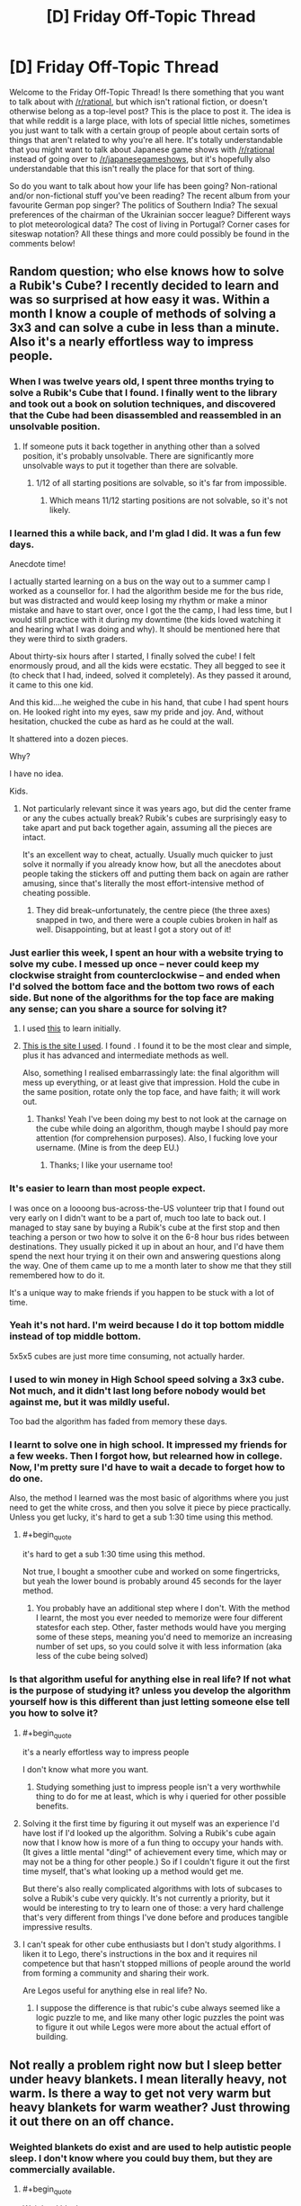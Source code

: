 #+TITLE: [D] Friday Off-Topic Thread

* [D] Friday Off-Topic Thread
:PROPERTIES:
:Author: AutoModerator
:Score: 17
:DateUnix: 1449241570.0
:END:
Welcome to the Friday Off-Topic Thread! Is there something that you want to talk about with [[/r/rational]], but which isn't rational fiction, or doesn't otherwise belong as a top-level post? This is the place to post it. The idea is that while reddit is a large place, with lots of special little niches, sometimes you just want to talk with a certain group of people about certain sorts of things that aren't related to why you're all here. It's totally understandable that you might want to talk about Japanese game shows with [[/r/rational]] instead of going over to [[/r/japanesegameshows]], but it's hopefully also understandable that this isn't really the place for that sort of thing.

So do you want to talk about how your life has been going? Non-rational and/or non-fictional stuff you've been reading? The recent album from your favourite German pop singer? The politics of Southern India? The sexual preferences of the chairman of the Ukrainian soccer league? Different ways to plot meteorological data? The cost of living in Portugal? Corner cases for siteswap notation? All these things and more could possibly be found in the comments below!


** Random question; who else knows how to solve a Rubik's Cube? I recently decided to learn and was so surprised at how easy it was. Within a month I know a couple of methods of solving a 3x3 and can solve a cube in less than a minute. Also it's a nearly effortless way to impress people.
:PROPERTIES:
:Author: Magodo
:Score: 12
:DateUnix: 1449243129.0
:END:

*** When I was twelve years old, I spent three months trying to solve a Rubik's Cube that I found. I finally went to the library and took out a book on solution techniques, and discovered that the Cube had been disassembled and reassembled in an unsolvable position.
:PROPERTIES:
:Author: EliezerYudkowsky
:Score: 25
:DateUnix: 1449256029.0
:END:

**** If someone puts it back together in anything other than a solved position, it's probably unsolvable. There are significantly more unsolvable ways to put it together than there are solvable.
:PROPERTIES:
:Author: trifith
:Score: 6
:DateUnix: 1449261127.0
:END:

***** 1/12 of all starting positions are solvable, so it's far from impossible.
:PROPERTIES:
:Author: Chronophilia
:Score: 2
:DateUnix: 1449265014.0
:END:

****** Which means 11/12 starting positions are not solvable, so it's not likely.
:PROPERTIES:
:Author: trifith
:Score: 14
:DateUnix: 1449265179.0
:END:


*** I learned this a while back, and I'm glad I did. It was a fun few days.

Anecdote time!

I actually started learning on a bus on the way out to a summer camp I worked as a counsellor for. I had the algorithm beside me for the bus ride, but was distracted and would keep losing my rhythm or make a minor mistake and have to start over, once I got the the camp, I had less time, but I would still practice with it during my downtime (the kids loved watching it and hearing what I was doing and why). It should be mentioned here that they were third to sixth graders.

About thirty-six hours after I started, I finally solved the cube! I felt enormously proud, and all the kids were ecstatic. They all begged to see it (to check that I had, indeed, solved it completely). As they passed it around, it came to this one kid.

And this kid....he weighed the cube in his hand, that cube I had spent hours on. He looked right into my eyes, saw my pride and joy. And, without hesitation, chucked the cube as hard as he could at the wall.

It shattered into a dozen pieces.

Why?

I have no idea.

Kids.
:PROPERTIES:
:Author: HeirToGallifrey
:Score: 11
:DateUnix: 1449245459.0
:END:

**** Not particularly relevant since it was years ago, but did the center frame or any the cubes actually break? Rubik's cubes are surprisingly easy to take apart and put back together again, assuming all the pieces are intact.

It's an excellent way to cheat, actually. Usually much quicker to just solve it normally if you already know how, but all the anecdotes about people taking the stickers off and putting them back on again are rather amusing, since that's literally the most effort-intensive method of cheating possible.
:PROPERTIES:
:Author: Jace_MacLeod
:Score: 4
:DateUnix: 1449250450.0
:END:

***** They did break--unfortunately, the centre piece (the three axes) snapped in two, and there were a couple cubies broken in half as well. Disappointing, but at least I got a story out of it!
:PROPERTIES:
:Author: HeirToGallifrey
:Score: 3
:DateUnix: 1449250895.0
:END:


*** Just earlier this week, I spent an hour with a website trying to solve my cube. I messed up once -- never could keep my clockwise straight from counterclockwise -- and ended when I'd solved the bottom face and the bottom two rows of each side. But none of the algorithms for the top face are making any sense; can you share a source for solving it?
:PROPERTIES:
:Score: 3
:DateUnix: 1449252193.0
:END:

**** I used [[http://rubiks.com/blog/how-to-solve-the-rubiks-cube][this]] to learn initially.
:PROPERTIES:
:Author: Magodo
:Score: 2
:DateUnix: 1449252704.0
:END:


**** [[http://solvethecube.com][This is the site I used]]. I found . I found it to be the most clear and simple, plus it has advanced and intermediate methods as well.

Also, something I realised embarrassingly late: the final algorithm will mess up everything, or at least give that impression. Hold the cube in the same position, rotate only the top face, and have faith; it will work out.
:PROPERTIES:
:Author: HeirToGallifrey
:Score: 2
:DateUnix: 1449272886.0
:END:

***** Thanks! Yeah I've been doing my best to not look at the carnage on the cube while doing an algorithm, though maybe I should pay more attention (for comprehension purposes). Also, I fucking love your username. (Mine is from the deep EU.)
:PROPERTIES:
:Score: 1
:DateUnix: 1449282892.0
:END:

****** Thanks; I like your username too!
:PROPERTIES:
:Author: HeirToGallifrey
:Score: 1
:DateUnix: 1449286232.0
:END:


*** It's easier to learn than most people expect.

I was once on a loooong bus-across-the-US volunteer trip that I found out very early on I didn't want to be a part of, much too late to back out. I managed to stay sane by buying a Rubik's cube at the first stop and then teaching a person or two how to solve it on the 6-8 hour bus rides between destinations. They usually picked it up in about an hour, and I'd have them spend the next hour trying it on their own and answering questions along the way. One of them came up to me a month later to show me that they still remembered how to do it.

It's a unique way to make friends if you happen to be stuck with a lot of time.
:PROPERTIES:
:Author: cellsminions
:Score: 3
:DateUnix: 1449267309.0
:END:


*** Yeah it's not hard. I'm weird because I do it top bottom middle instead of top middle bottom.

5x5x5 cubes are just more time consuming, not actually harder.
:PROPERTIES:
:Author: TimTravel
:Score: 2
:DateUnix: 1449244080.0
:END:


*** I used to win money in High School speed solving a 3x3 cube. Not much, and it didn't last long before nobody would bet against me, but it was mildly useful.

Too bad the algorithm has faded from memory these days.
:PROPERTIES:
:Author: trifith
:Score: 2
:DateUnix: 1449260083.0
:END:


*** I learnt to solve one in high school. It impressed my friends for a few weeks. Then I forgot how, but relearned how in college. Now, I'm pretty sure I'd have to wait a decade to forget how to do one.

Also, the method I learned was the most basic of algorithms where you just need to get the white cross, and then you solve it piece by piece practically. Unless you get lucky, it's hard to get a sub 1:30 time using this method.
:PROPERTIES:
:Author: Kishoto
:Score: 2
:DateUnix: 1449274087.0
:END:

**** #+begin_quote
  it's hard to get a sub 1:30 time using this method.
#+end_quote

Not true, I bought a smoother cube and worked on some fingertricks, but yeah the lower bound is probably around 45 seconds for the layer method.
:PROPERTIES:
:Author: Magodo
:Score: 2
:DateUnix: 1449293932.0
:END:

***** You probably have an additional step where I don't. With the method I learnt, the most you ever needed to memorize were four different statesfor each step. Other, faster methods would have you merging some of these steps, meaning you'd need to memorize an increasing number of set ups, so you could solve it with less information (aka less of the cube being solved)
:PROPERTIES:
:Author: Kishoto
:Score: 2
:DateUnix: 1449302159.0
:END:


*** Is that algorithm useful for anything else in real life? If not what is the purpose of studying it? unless you develop the algorithm yourself how is this different than just letting someone else tell you how to solve it?
:PROPERTIES:
:Author: IomKg
:Score: 3
:DateUnix: 1449244106.0
:END:

**** #+begin_quote
  it's a nearly effortless way to impress people
#+end_quote

I don't know what more you want.
:PROPERTIES:
:Author: Chronophilia
:Score: 10
:DateUnix: 1449245772.0
:END:

***** Studying something just to impress people isn't a very worthwhile thing to do for me at least, which is why i queried for other possible benefits.
:PROPERTIES:
:Author: IomKg
:Score: 3
:DateUnix: 1449251658.0
:END:


**** Solving it the first time by figuring it out myself was an experience I'd have lost if I'd looked up the algorithm. Solving a Rubik's cube again now that I know how is more of a fun thing to occupy your hands with. (It gives a little mental "ding!" of achievement every time, which may or may not be a thing for other people.) So if I couldn't figure it out the first time myself, that's what looking up a method would get me.

But there's also really complicated algorithms with lots of subcases to solve a Rubik's cube very quickly. It's not currently a priority, but it would be interesting to try to learn one of those: a very hard challenge that's very different from things I've done before and produces tangible impressive results.
:PROPERTIES:
:Author: SpeakKindly
:Score: 3
:DateUnix: 1449292884.0
:END:


**** I can't speak for other cube enthusiasts but I don't study algorithms. I liken it to Lego, there's instructions in the box and it requires nil competence but that hasn't stopped millions of people around the world from forming a community and sharing their work.

Are Legos useful for anything else in real life? No.
:PROPERTIES:
:Author: Magodo
:Score: 1
:DateUnix: 1449245950.0
:END:

***** I suppose the difference is that rubic's cube always seemed like a logic puzzle to me, and like many other logic puzzles the point was to figure it out while Legos were more about the actual effort of building.
:PROPERTIES:
:Author: IomKg
:Score: 1
:DateUnix: 1449260939.0
:END:


** Not really a problem right now but I sleep better under heavy blankets. I mean literally heavy, not warm. Is there a way to get not very warm but heavy blankets for warm weather? Just throwing it out there on an off chance.
:PROPERTIES:
:Author: TimTravel
:Score: 8
:DateUnix: 1449244162.0
:END:

*** Weighted blankets do exist and are used to help autistic people sleep. I don't know where you could buy them, but they are commercially available.
:PROPERTIES:
:Author: -main
:Score: 8
:DateUnix: 1449268963.0
:END:

**** #+begin_quote
  Weighted blankets
#+end_quote

Found some [[http://www.sensacalm.com/weighted-blankets/][here]] by searching the above term.

All hail Lord Google
:PROPERTIES:
:Author: trifith
:Score: 2
:DateUnix: 1449361281.0
:END:


**** Does anyone know why does that helps autistic people in particular sleep?
:PROPERTIES:
:Author: FuguofAnotherWorld
:Score: 1
:DateUnix: 1449370879.0
:END:

***** The pressure is perceived as calming and a way to relieve tension. Same reason that Temple Grandin built herself a hug machine.
:PROPERTIES:
:Author: -main
:Score: 2
:DateUnix: 1449371557.0
:END:

****** Autism: Needs hugs to live, hates being touched by people.
:PROPERTIES:
:Author: Frommerman
:Score: 3
:DateUnix: 1449382017.0
:END:


*** Get an oversized sheet and attach some weights at the edges, so when it's hanging over the side of the bed it pulls the sheet down with more force on your body.
:PROPERTIES:
:Author: trifith
:Score: 3
:DateUnix: 1449256846.0
:END:


*** Warm blankets are good insulators, because they reflect your body heat back at you. Cool blankets would be good conductors, but layering isn't a good strategy, because the trapped air itself acts a good insulator. Combine that with the density necessary for your heavy blankets, and...

Have you tried sleeping in a lead apron?
:PROPERTIES:
:Author: Transfuturist
:Score: 2
:DateUnix: 1449256171.0
:END:


*** I dont know if anything is commercially available. My first thought would be to buy/make something out of heavy cotton canvas, but I don't actually have experience with this.

EDIT: Googling for "weighted blanket" brings up a few results, mostly around the $90 range.
:PROPERTIES:
:Author: ulyssessword
:Score: 1
:DateUnix: 1449252149.0
:END:


*** Knit cotton blankets are often good for this.
:PROPERTIES:
:Author: Charlie___
:Score: 1
:DateUnix: 1449298052.0
:END:


*** I wouldn't want to go around accusing you of not knowing whether it was heavy blankets or the ambient temperature helping you sleep better - have you considered that the ambient temperature affects your ability to sleep as well? (i.e. cool temperature is supposed to be a big factor)

this might help - [[http://www.lesswrong.com/lw/mvf/a_very_long_list_of_sleep_maintenance_suggestions/][www.lesswrong.com/lw/mvf/a_very_long_list_of_sleep_maintenance_suggestions/]]
:PROPERTIES:
:Author: 78pi
:Score: 1
:DateUnix: 1449327870.0
:END:


** I wrote a novella, [[http://www.amazon.com/dp/B018WXZ1T6]["The Case of the Sleeping Beauties"]] which is available on Amazon as of yesterday for $0.99, or through Patreon if you're one of my backers (and it will eventually be available as pay-what-you-want through my website, once I get that working). It's a murder mystery with necromancers and prostitutes, but not particularly rational.
:PROPERTIES:
:Author: alexanderwales
:Score: 8
:DateUnix: 1449244722.0
:END:

*** #+begin_quote
  the arms and legs came nearly free, but the maintenance was where they sank their fangs in.
#+end_quote

What a missed opportunity for an “arm and a leg” pun.
:PROPERTIES:
:Author: thecommexokid
:Score: 3
:DateUnix: 1449284013.0
:END:


*** #+begin_quote
  It's a murder mystery with necromancers and prostitutes, but not particularly rational.
#+end_quote

Aw. I was hoping for anthropics, from the title.
:PROPERTIES:
:Author: Transfuturist
:Score: 2
:DateUnix: 1449256031.0
:END:


*** Pretty good read, though amazon quotes 0.99 GBP or $1.49 for me. Can recommend.
:PROPERTIES:
:Author: Anderkent
:Score: 2
:DateUnix: 1449328951.0
:END:

**** Amazon unfortunately sets their own minimum pricing differently through each of their dozen some locations. I'm sure they have some guiding logic behind this, but it's mostly just annoying.

Thanks for reading!
:PROPERTIES:
:Author: alexanderwales
:Score: 1
:DateUnix: 1449333577.0
:END:


*** How close am I to the truth in assuming that 51 pages × 500 words/page = 25,500 words?
:PROPERTIES:
:Author: ToaKraka
:Score: 1
:DateUnix: 1449250013.0
:END:

**** It's 20,000 words, so Amazon's algorithm must assume 400 words/page.
:PROPERTIES:
:Author: alexanderwales
:Score: 4
:DateUnix: 1449250073.0
:END:

***** Amazon's algorithm is totally unpredictable. I have 34 items with them, and they give numbers that vary wildly for things of similar length.
:PROPERTIES:
:Author: eaglejarl
:Score: 1
:DateUnix: 1449286642.0
:END:

****** Maybe putting the word count in the description should be an encouraged practice? Certainly, I spend so much more time on electronic rather than on printed literature that I prefer to see story lengths in words rather than in pages.
:PROPERTIES:
:Author: ToaKraka
:Score: 1
:DateUnix: 1449287969.0
:END:


****** I think Amazon must just stick the actual data into a sample format and calculate the pages from there, since they don't do it by total "locations" (equivalent to 128 bytes of data). So if you have two pieces of text with the same number of words, or the same amount of data, the number of pages just reflects how it actually exists on the screen.
:PROPERTIES:
:Author: alexanderwales
:Score: 1
:DateUnix: 1449289367.0
:END:

******* I would assume so, yes.
:PROPERTIES:
:Author: eaglejarl
:Score: 1
:DateUnix: 1449292839.0
:END:


** Rereading The Metropolitan Man, and came to an interesting hypothesis: Superman is a social terraforming device, combining vast power with a mindset partway between Krypton and ours to push humanity in a Kryptonian direction.
:PROPERTIES:
:Author: LiteralHeadCannon
:Score: 7
:DateUnix: 1449250587.0
:END:

*** Also: "Had Superman just said that he was handing Metropolis over to the bomber?". Hahaha, this is classic Superdickery. I can picture it as a byline on a comic book cover depicting Superman literally shaking hands with a grinning Clockwork Bomber and saying "Sorry, Lois - my life is just more important than this city's continued existence!"
:PROPERTIES:
:Author: LiteralHeadCannon
:Score: 5
:DateUnix: 1449251239.0
:END:

**** You know they would make that cover, no matter how sensible the decision was. xD
:PROPERTIES:
:Author: Transfuturist
:Score: 2
:DateUnix: 1449256225.0
:END:


*** "He made a quick tourniquet and a splint, and hoped that Superman would come back." is one of the most chilling final sentences I've read.
:PROPERTIES:
:Author: LiteralHeadCannon
:Score: 2
:DateUnix: 1449268113.0
:END:


*** "And what would happen when Superman had a day so bad that he decided that his ideals weren't worth keeping?"

I wonder if this is a deliberate Batman reference.
:PROPERTIES:
:Author: LiteralHeadCannon
:Score: 1
:DateUnix: 1449256813.0
:END:


*** That's what I was hoping for in Supergirl, as she spent a significant portion of her childhood on Krypton, but I don't think this is the case with Clark.
:PROPERTIES:
:Author: PL_TOC
:Score: 1
:DateUnix: 1449260709.0
:END:

**** TMM confirms that Superman isn't a true Kryptonian, but an artificial human constructed by Kryptonian technology en route to Earth.
:PROPERTIES:
:Author: LiteralHeadCannon
:Score: 1
:DateUnix: 1449268059.0
:END:


** I'm working on a CCG (like Magic and Pokemon), just for fun (not planning on selling it).

Looking for theme ideas that'll fit the mechanic I'm planning on using. Both players will build their decks beforehand, trying to do something clever but not obvious. You hand your deck to the other player and they hand you theirs, you look through it for a minute or two (timed), then you start playing. You play through, then you switch decks and play with the one you built in the first place, and whichever deck won the first time, has to win better when it's creator is playing with it.

So, what theme makes sense to have you play twice, the first time with your opponents deck. I've got some ideas which I'll hold off on posting them for a while, so as to keep the idea space open.
:PROPERTIES:
:Author: Adjal
:Score: 5
:DateUnix: 1449292895.0
:END:

*** The first concept that springs to mind is double agents. One player is a Soviet agent pretending to be an American agent, while the other is an American agent pretending to be a Soviet agent. Once their covers are blown, they go back to their original sides.
:PROPERTIES:
:Author: alexanderwales
:Score: 7
:DateUnix: 1449333788.0
:END:


*** The idea of figuring out how a deck works as you play reminds me of Sentinels of the Multiverse, which does that in a cooperative setting. I think part of the key is the many moving parts with which to interact with and thus be useful to the team (deck, discard, allies, enemy boss, enemy minions, environment).

As for a theme, I'm imagining a competitive game with multiple win conditions, scorekeeping that allows for the comparison, and cards which can pursue multiple different conditions either simultaneously or exclusively to obfuscate which your deck is built towards achieving.

To that end, perhaps a theme of Civilization, with cultural, military, economic, political, and scientific victories to pursue. Perhaps every Civ has the cards to build towards 3 of the 5, and you and your opponent have to figure out which of those 3 this deck is best for.

Another idea that just came into my head was mad scientists. You and another classic mad scientist have broken enough each other's respective lairs simultaneously and are both seeking to take over the world. Similar to the above idea, you could win the world by controlling the political system, extorting the world's economy, military subjugation, cultural control, or sabotaging your opponent. That has the right feel of you trying to figure out how your opponent's mad science and gadgets work while he does the same with yours.
:PROPERTIES:
:Author: CaptainLoggers
:Score: 2
:DateUnix: 1449378430.0
:END:

**** Ooh! The mad scientists' labs theme could allow for a cheesy "time machine" reset (playing from your own lab after the time machine reset).
:PROPERTIES:
:Author: Adjal
:Score: 1
:DateUnix: 1449394379.0
:END:


** I've been thinking about what I want to write next, once I've finished all my deliverables for current projects, which has led me down the rabbit hole of looking into [[https://en.wikipedia.org/wiki/Category:Personality_typologies][personality typologies]]. There are a ton of these out there and lots of them just read like straight-up character personality descriptions, so I think it would be pretty neat to use one of them as a template for a group of characters. I could just pick a random typology like [[https://en.wikipedia.org/wiki/Enneagram_of_Personality][Enneagrams]] and say, "Alright, there are going to be nine principle characters that more or less hew to these types, which is going to define their conflicts and friendships.

There are just /so many ways/ to type people, which I think plays to my natural love of ordered systems. I have a lot of questions about how accurate any of them are (whether these typologies have undergone any sort of blind testing and whether they can make accurate predictions) but there's something comforting about the idea of saying "there are nine sorts of people" or "there are four sorts of people", which feels better than saying "there are between three and sixteen types of people" or just "there are people and we're really crap at figuring them out in any ordered way".

There was a post on the frontpage of TIL today about Japanese blood type personality theory, which would be really interesting if true, which is why people treat it as though it were true; if you could know someone's personality from a simple blood test, it would simplify your interpersonal dealings enormously. The same goes for Western Zodiac signs.

Any personality type systems that you particularly like? Any you think would adapt well to fiction?
:PROPERTIES:
:Author: alexanderwales
:Score: 3
:DateUnix: 1449260043.0
:END:

*** For ensemble casts I like to do a spin around the [[https://en.wikipedia.org/wiki/Holland_Codes][Holland Codes]]. Setting up a variety of problem-solving strengths (and weaknesses) forces cooperation, inspires arguments, and helps establish conflicting goals and passions.

All sorts of excellent fodder to inspire productive dialogue with multiple believable answers, and generally keep the story moving.
:PROPERTIES:
:Author: Sparkwitch
:Score: 4
:DateUnix: 1449289371.0
:END:

**** That's a very interesting set of character types. I think writers may adopt that typology without even knowing its existence.
:PROPERTIES:
:Author: Transfuturist
:Score: 1
:DateUnix: 1449436349.0
:END:


*** I'm reading The Games We Play by Ryuugi, a fanfiction which crosses RWBY/The Gamer but has its own extremely in-depth world-building, and a lot of the mythos draws from Jewish mysticism. So a lot of the story draws from the metaphysical ideas in Kabbalah, whch focus heavily on the 10 'emanations' of God, the Sephirot.

Looking into the Sephirot has yielded some interesting creative ideas for me regarding what kind of ideas characters can typify. So a character could typify Gevurah, divine judgement without mercy. Or Chesed, which is divine compassion and mercy.

Or a character could typify Keter, which is "Being desire to bring the world into being" and " although it contains all the potential for content, it contains no content itself". So this character could b someone who has no intrinsic direction to his/her life but rather has a lot of potential-- their very identity is based around being potential itself.

This is all getting rather abstract and unintelligible, but basically, I think mystical mythos/tradition have a lot of archetypes that are useful for creative work.
:PROPERTIES:
:Author: gardenofjew
:Score: 3
:DateUnix: 1449356307.0
:END:

**** I'm reading that as well and /just/ got to the section where the Sepheriot is laid out. The name "Keter" prompted me to go look up the reference, because I'd seen that before (as an SPC classification).

Interestingly, RWBY itself uses a very classical four humors ensemble, down to the color coding (red humor = sanguine, yellow humor = choleric, etc.). And though I haven't gotten to the reveal of the Riders, if there is one at this point, I thought that was drawing on some kind of Four Horsemen thing.
:PROPERTIES:
:Author: alexanderwales
:Score: 2
:DateUnix: 1449357227.0
:END:

***** What part of TGWP are you up to?
:PROPERTIES:
:Author: gardenofjew
:Score: 1
:DateUnix: 1449357480.0
:END:

****** I'm in the middle of Chapter 159, Selfhood (which is the part where he's talking to his Light Elemental for the first time). So I /just/ got to the part where the Sephirot stuff is revealed. I should reach the in-progress mark this weekend.
:PROPERTIES:
:Author: alexanderwales
:Score: 2
:DateUnix: 1449357607.0
:END:

******* That's definitely one of the more infodump parts of the story. You'll enjoy the rest of the story-- its only gotten more intense and intricate and increasingly filled with mythological callbacks.
:PROPERTIES:
:Author: gardenofjew
:Score: 2
:DateUnix: 1449358076.0
:END:


*** I quite enjoy the use of the tarot in a Persona-esque fashion to typify personalities.
:PROPERTIES:
:Author: Cariyaga
:Score: 1
:DateUnix: 1449413648.0
:END:


** [deleted]
:PROPERTIES:
:Score: 5
:DateUnix: 1449249341.0
:END:

*** I am in the beginning of the first chapter, and very busy with other things, so get back to me in about 2 years and we can talk. ;'(
:PROPERTIES:
:Author: Transfuturist
:Score: 1
:DateUnix: 1449256468.0
:END:


** [[http://adventofcode.com/][Advent of Code]] is a little coding challenge / activity thing going on this month. If you have some small background in coding it's a good way to practice and learn. There's a subreddit as well: [[https://www.reddit.com/r/adventofcode/]]
:PROPERTIES:
:Author: blazinghand
:Score: 4
:DateUnix: 1449269194.0
:END:


** Christmas shopping time! What gifts are giving, or looking to receive? I have to shop for ten people this year, which is creating some interesting budget problems because of travel plans next year.

I have to pick between [[https://en.wikipedia.org/wiki/Emma_(manga][/Emma/]] (no, not [[http://www.gutenberg.org/files/158/158-h/158-h.htm][that /Emma/]]) and [[https://en.wikipedia.org/wiki/A_Bride%27s_Story][/A Bride's Story/]], both by Kaoru Mori. My SO would love either, but I only have the space for one. /Emma/ also has an anime adaption, but the buying the discs for that incurs other logistical problems since I'd have to include a portable DVD drive.

[[http://slatestarcodex.com/2015/12/03/product-recommendations-2015/][Scott Alexander put up some ideas too]].
:PROPERTIES:
:Author: AmeteurOpinions
:Score: 3
:DateUnix: 1449244407.0
:END:

*** ...

Shit. What am I getting the girlfriend for Christmas? Christmas is a thing, shit, shit.

Also, what's a good gift for the guy hosting the Secular Solstice I'm attending? Apparently everyone else attending doesn't drink alcohol, so my normal resort to a bottle of wine won't work.
:PROPERTIES:
:Score: 5
:DateUnix: 1449248163.0
:END:

**** Do you know him? If not, maybe bring a small box of higher-end chocolates or something like that?

Generally for that kind of stuff I'd bring something that can be immediately shared with other guests.
:PROPERTIES:
:Author: Anderkent
:Score: 2
:DateUnix: 1449252334.0
:END:

***** #+begin_quote
  Do you know him?
#+end_quote

Kinda, yes.

#+begin_quote
  Generally for that kind of stuff I'd bring something that can be immediately shared with other guests.
#+end_quote

Indeed, so maybe the high-end chocolates are a good idea. But then it turns out that sugar is a vice, too.
:PROPERTIES:
:Score: 1
:DateUnix: 1449253119.0
:END:

****** Maybe a book? Something by Kim Stanley Robinson, or one of the /Culture/ novels.
:PROPERTIES:
:Author: PeridexisErrant
:Score: 1
:DateUnix: 1449273344.0
:END:

******* Bam, getting him a copy of /Green Earth/ by KSR. And possibly also one of /Good and Real/, which has been a longstanding LW recommendation.
:PROPERTIES:
:Score: 1
:DateUnix: 1449277716.0
:END:


****** You could bring some sort of healthy snack for everyone to share. If it has to be fancy, maybe some sort of fruit basket, or something?

I'd love it if giving healthy food was more of a social norm, since eating healthy does extend your lifespan relative to not doing so.
:PROPERTIES:
:Score: 1
:DateUnix: 1449292714.0
:END:

******* Might pick something up on the way from the airport, though making it healthy is definitely harder when you can't just chop up a salad.

Ended up getting him a copy of /Green Earth/ by Kim Stanley Robinson.
:PROPERTIES:
:Score: 1
:DateUnix: 1449335846.0
:END:


**** Personally I used to like to take the girlfriend in arm and look through pages of etsy jewelery as a couple until we found something amazing.
:PROPERTIES:
:Author: FuguofAnotherWorld
:Score: 1
:DateUnix: 1449371128.0
:END:

***** Mine tends to like sorta random items as jewellery rather than designed-as-jewelry jewellery, but that could work. I dunno. She doesn't always like activities which impose female gendering on her.

She's also one of the girliest people I know, but she's a definite Hermione Granger who doesn't like feeling gendered-in with the likes of Barbie dolls or Rarity.
:PROPERTIES:
:Score: 1
:DateUnix: 1449443074.0
:END:

****** Well I ended up with a rough hewn red jade arrowhead with gold melted onto the edges (as a necklace) as a gift for mine, so random can be done for sure.
:PROPERTIES:
:Author: FuguofAnotherWorld
:Score: 1
:DateUnix: 1449444063.0
:END:


*** I'm asking for both books by Randall Monroe (/What If/ and /Thing Explainer/). Both seem witty and interesting, and I imagine most people around here have either heard of them or have read them.
:PROPERTIES:
:Author: HeirToGallifrey
:Score: 3
:DateUnix: 1449245683.0
:END:

**** I've read /What If/. It's very good, but shorter than I would have liked.
:PROPERTIES:
:Author: AmeteurOpinions
:Score: 1
:DateUnix: 1449245974.0
:END:

***** That's most xkcd books, I find.
:PROPERTIES:
:Author: Transfuturist
:Score: 1
:DateUnix: 1449256519.0
:END:


**** I really enjoyed /What If/, though I'd already read a lot of it [[https://what-if.xkcd.com/][on the website]]. It's got a high density of science per page, all done in a really entertaining way.
:PROPERTIES:
:Author: alexanderwales
:Score: 1
:DateUnix: 1449248679.0
:END:


*** My side of the family has done a pretty good job of reducing Christmas down to being very low budget and with little fanfare, for which I am grateful. My wife also handles much of our joint gift-giving duties, for which I am also grateful.

My only real obligation for Christmas is figuring out something to get for my wife, which is difficult because we already have all the things that we want (we're having a baby in February, so we need baby stuff, but I don't think that's appropriate for our mutual gift-giving). I'll probably just end up getting her something off her Amazon wishlist, which takes some of the guesswork out of gift-giving.
:PROPERTIES:
:Author: alexanderwales
:Score: 3
:DateUnix: 1449245663.0
:END:

**** Congratulations! Don't disappear from the internet, please.
:PROPERTIES:
:Author: Transfuturist
:Score: 2
:DateUnix: 1449270470.0
:END:

***** The plan is for me to be a stay-at-home dad, partly because I can spend downtime on writing. So I don't think me disappearing from the internet is going to happen (at least, not for more than a few days).
:PROPERTIES:
:Author: alexanderwales
:Score: 1
:DateUnix: 1449273455.0
:END:


** Since I /have/ been stumbling upon several good story recommendations that're hosted on spacebattles.com, I've been thinking that it should be like darklordpotter.net, more or less. Turns out they have overly sensitive moderators, and stories hosted there can actually suffer from it. Not happy with this, but whatever.
:PROPERTIES:
:Author: OutOfNiceUsernames
:Score: 3
:DateUnix: 1449254661.0
:END:

*** Overly sensitive moderators seem to be abundant in sustainable, big online communities (Teamliquid is an example of a webforum with very aggressive moderation but a very loyal and active community). This is not a coincidence.

Small communities don't need serious moderation since they self-moderate quite a bit. Outside of very occasional off-topicness, for example, [[/r/rational][r/rational]] is pretty much self-policing. We all know each other and post things we like.

Big communities are toughter. Communities that have upvotes/downvotes like reddit can be, to an extent, self-moderating and allow a light moderation touch, even when they get big. That's really great. That being said, upvote/downvote tree commenting (compared to a traditional bulletin board reply age sort system) isn't used everywhere since it has its own drawbacks. Part of what draws people to places like 40kO, TeamLiquid or SpaceBattles is the format. However, bulletin board format has its own problems too! And really big bulletin boards are hard to moderate.

You'll notice there aren't a lot of big traditional forum communities that are both 1) good and 2) lightly moderated. This is because your moderation options for a big community like these are limited! If you are too light on moderation, things go downhill really fast because individual users don't have the power to "downvote" a thread, and replying to a bad thread bumps it, so telling off a bad poster actually makes things worse, etc.

So basically your options are "Wretched Hive of Scum and Villainy" or "Police State", and if you want people to actually post fanfics, it has to be the latter, or you have to use a different format. [[http://www.teamliquid.net/forum/tl-community/17883-tlnet-ten-commandments][Team Liquid]], for example, has a set of rules that begins with "This is our house" and is broad and empowering to the moderators.

In general, I would like a fanfiction community that was 1) big, 2) BBS style, 3) lightly moderated, and 4) not a wretched hive of scum and villainy. I'm pretty sure it's not possible to have all 4 of these at once, though.
:PROPERTIES:
:Author: blazinghand
:Score: 6
:DateUnix: 1449271811.0
:END:

**** Something Awful is probably more moderated than average, but I think it comes up with an interesting third option in the form of paid registration.
:PROPERTIES:
:Author: LiteralHeadCannon
:Score: 2
:DateUnix: 1449277897.0
:END:


**** Why do you prefer BBS to systems like reddit that are based on rating threads and messages? I've never been fond of BBS even when no alternatives were available yet, so it's kind of a mystery to me.
:PROPERTIES:
:Author: OutOfNiceUsernames
:Score: 1
:DateUnix: 1449295494.0
:END:


**** Light moderation isn't necessary for a liberal filter on stories.

#+begin_quote
  replying to a bad thread bumps it
#+end_quote

Something 4chan actually does right. Or did. Did they remove sage?
:PROPERTIES:
:Author: Transfuturist
:Score: 1
:DateUnix: 1449360663.0
:END:


*** Questionable Questing is an offshoot of SB and SV with extremely liberal moderation, but I believe most stories there might be sexual in nature.
:PROPERTIES:
:Author: Transfuturist
:Score: 5
:DateUnix: 1449256694.0
:END:


** What do you guys think about having a weekly/monthly thread where you are to ask for suggestions for fanfics to read in a setting? It's difficult to find good ones in the less popular ones, and perhaps this would help out?
:PROPERTIES:
:Author: Cariyaga
:Score: 3
:DateUnix: 1449414166.0
:END:

*** This sounds like a great idea, it can be hard to find lists for less popular settings.
:PROPERTIES:
:Author: Turniper
:Score: 1
:DateUnix: 1449470204.0
:END:

**** Yeah, I really enjoy stuff from like, Legend of Zelda, The World Ends With You, and Fire Emblem, but they're really hard to find good fics for.
:PROPERTIES:
:Author: Cariyaga
:Score: 1
:DateUnix: 1449485615.0
:END:


** Where can I find actual info on how often armed citizens successfully stop a would-be active-shooter? I've been interested in this topic for a while but not only is it tough to find non-politicized sources (that either only focus on failures or only focus on an anecdotal story of a success) but what little there is tends to not delineate in how the situation ended.
:PROPERTIES:
:Author: sole21000
:Score: 4
:DateUnix: 1449306923.0
:END:

*** Anecdotal, I'm just an EMT who's asked a few policemen about their perspectives, but the most important thing from an LEO perspective is they need to be able to identify who's a shooter and who's a civilian immediately. Some pointers they gave were along the lines of: Only draw your weapon if you expect to be shooting it immediately, immediately disarm if you encounter LEOs and explain why you are armed, and don't pull your weapons around LEO's unless you've already gotten permission. As far as actually stopping a shooter, that's really hard to do unless you get the drop on them from very short range with a concealed weapon, and unless you're both lucky and above average with your aim and tactics, you're as likely to be a hindrance as a help. The takeaway was, basically pretend to be unarmed unless you get an opportunity to take out someone you're absolutely sure is a shooter from very close distance.
:PROPERTIES:
:Author: Turniper
:Score: 2
:DateUnix: 1449469942.0
:END:

**** Thanks for the info, though it makes me think; If you're in Weaver stance and a LEO comes around the corner, what's the least threatening movement you can make to disarm so as not to get shot?
:PROPERTIES:
:Author: sole21000
:Score: 1
:DateUnix: 1449698810.0
:END:

***** Again, anecdotal/other cops may have different preferences, but immediately point the gun at the ceiling or ground, then slowly separate your hands. Basically, the first part of getting disarming as if you were being arrested except don't get down on your knees or place the gun on the ground until asked. This is when you try to explain that you have a concealed carry license and are not the shooter. You'll probably be shouted at until you get on the ground anyway, and if you are, you should completely disarm and comply. This is a terrible position to be in with an active shooter around, so you'll probably end up being arrested or at least disarmed and asked to kneel, so you should try to avoid moving around with your gun out. Also, while this may sound terrible, it really is good advice, if you're black or visibly middle eastern, don't risk being in weaver stance in an active shooter situation, because all it takes is one jumpy officer to ruin your month and/or end your life. It's just not worth the risk.
:PROPERTIES:
:Author: Turniper
:Score: 2
:DateUnix: 1449699352.0
:END:

****** Thank you for the comprehensive reply.
:PROPERTIES:
:Author: sole21000
:Score: 1
:DateUnix: 1450052697.0
:END:


** Warning Spiders of all kinds. Could we talk about the mishandled reporting by the news about the recent shooting and how the reporters bribed the landlord to just stroll into an active crime scene? I feel this is an important thing to bring up as this just is absurd.
:PROPERTIES:
:Author: Traiden04
:Score: 2
:DateUnix: 1449256921.0
:END:

*** It [[http://www.theguardian.com/us-news/2015/dec/04/reporters-rush-into-home-san-bernardino-shooting-suspects][wasn't an active crime scene]]:

#+begin_quote
  Miller said that law enforcement contacted him on Thursday night to say their investigation was complete and he could enter the property. He arrived on Friday morning to assess the damage caused by officers when they searched the home, fearing that it was booby-trapped. “I opened the door,” Miller said. “Once you open the door ... they kind of forced their way in.”

  At a later press conference, FBI assistant director David Bowdich said the agency had returned authority to the apartment back to the owners after the search. “Last night we turned that over back to the residents,” he said. “Once we're out, we don't have control of it.”
#+end_quote

It's still abhorrent behavior and proof of how terrible news reporters are when they smell blood, but it's not disruption of a crime scene because the crime scene had already been handed back to the owner of the property by law enforcement, at which point he would have been perfectly within his rights to strip the place bare [edit: depending on renter's rights in California]. (He also would have been perfectly within his rights to call the cops on the reporters for trespassing, but doesn't appear to have done so.)
:PROPERTIES:
:Author: alexanderwales
:Score: 3
:DateUnix: 1449262584.0
:END:

**** Yeah, I wouldn't expect any amount of bribes to the landlord would get reporters past the cop guarding an active crime scene.

Now, bribes to the cop on the other hand...
:PROPERTIES:
:Author: trifith
:Score: 1
:DateUnix: 1449265639.0
:END:


** What motivates people to read fanfiction that hasn't been recommended to them? Your own motives appreciated.
:PROPERTIES:
:Score: 2
:DateUnix: 1449364450.0
:END:

*** What do you mean by recommendation? Story by author one likes, personal recommendation, community endorsement, sorting ff.net by favorites/reviews, ... ?

If you mean what I do when I want to read a fanfiction without knowing which in advance is to go on ff.net and filter/sort a fandom down until I find a description/length/characters I like and start reading.

As for why I guess that if I find the canon story fun then a good fanfiction should be able to do that at least as good and provide new perspectives/ideas. Also many fanfics which actually get recommended one way or another often do reference the fandom at large.
:PROPERTIES:
:Author: DrunkenQuetzalcoatl
:Score: 2
:DateUnix: 1449366576.0
:END:

**** Wouldn't you expect to have a better experience doing the same but with actual real books?
:PROPERTIES:
:Score: 2
:DateUnix: 1449369487.0
:END:

***** Most actual real books I read these days are non-fiction. And some sf/fantasy.

I can't really put in words the difference between media which has a lot of fanfiction: Harry Potter (729K), Naruto (394K) and something like Discworld (2K).

I have read about 7-8 Discworld novels and they were kinda ... neat I guess but I would never get the idea to recommend them to somebody else.

Imagining my own adventures in the world of Harry Potter and Naruto is easy and I have done so many times but in Discworld it seems to me that somehow there is one story in a book which just ends when I am done reading.

And I guess I mostly read fanfiction to improve and extend my favorite fictional worlds by the views of many people to be able to better play with these worlds.
:PROPERTIES:
:Author: DrunkenQuetzalcoatl
:Score: 3
:DateUnix: 1449373693.0
:END:

****** Discworld is a collection of small stories in a big setting. HP and Naruto are big stories in small settings. In Discworld (and HHG2G), it feels like there's so much more world left to build, while in HP and Naruto you feel like you have the entire setting once you're done. Not to mention the difficulty of approaching canon flavor for things like Discworld and HHG2G, which are at least partially famous /for/ their flavor.
:PROPERTIES:
:Author: Transfuturist
:Score: 3
:DateUnix: 1449436744.0
:END:

******* Thanks that makes sense. And I think what you have said [[https://www.reddit.com/r/rational/comments/3vo31u/q_examples_of_realistic_rational_fiction/cxpe1c2][elsewhere]] also applies. Discworld seems to be much closer to reality. HP and Naruto are simpler in limited locations, organisations, people etc. One Piece for example also has fewer fan fiction maybe in part because of that.

And then is also the matter of influence. Ninjas and Magic Users can simple do more to influence their environment. Sort of defined magic systems help too.
:PROPERTIES:
:Author: DrunkenQuetzalcoatl
:Score: 1
:DateUnix: 1449438894.0
:END:


*** When you say motivation, do you mean how do I go about finding good fanfiction or are you asking what in general motivates me to read as an activity?
:PROPERTIES:
:Author: FuguofAnotherWorld
:Score: 2
:DateUnix: 1449371382.0
:END:

**** First one and what motivates you to search for good fanfiction in the first place.
:PROPERTIES:
:Score: 1
:DateUnix: 1449373044.0
:END:

***** Generally I swing over to ff.net, pick a fandom and sort by most favourites and >100,000 words then click through until I find one that looks interesting and had a solid start. Once that method started to dry up working I started clicking on the favourite stories tab of authors whose stories I enjoyed, working on the theory that if I like their stuff then I'll probably like the stuff they like. After that I sorted SB and SV creative writing forums by most views and went down the list reading anything that seemed interesting.

As for why? I've been churning through books at a ridiculous rate since primary school. When I was 12 I'd have bought a new book on monday and be finished by wednesday and I've sped up a lot since then. Put simply, I'm going to read things. It's just going to happen given who I am, so I might as well read good stuff if that what's going to happen.

Edit: I suppose I feel like I can count on fanfiction? If I'm reading a book and it turns out to be terrible then I've already bought the thing, but if I'm reading a fic I can just close the story and move on with nothing lost. That, and I'd have to buy maybe 1-4 books a week to keep up with the amount of reading I do.
:PROPERTIES:
:Author: FuguofAnotherWorld
:Score: 3
:DateUnix: 1449376312.0
:END:

****** But doesn't most of it suck????
:PROPERTIES:
:Score: 2
:DateUnix: 1449379069.0
:END:


****** This is exactly why (and how) I read fanfics, as well. Though lately I've been sorting by >60K words instead, as I've run out of fics in my preferred fandoms.

As well, sometimes I get in the mood for reading an extension of some story -- What'd happen if things turned out differently, or whatnot. Fanfics are good for that.
:PROPERTIES:
:Author: Cariyaga
:Score: 1
:DateUnix: 1449413205.0
:END:

******* #+begin_quote
  filter >100,000

  two stories left.

  cry.
#+end_quote
:PROPERTIES:
:Author: Transfuturist
:Score: 2
:DateUnix: 1449436467.0
:END:

******** Yeah, I know that feeling... Kinda been wanting to expand the fandoms I read to stuff like Legend of Zelda and Fire Emblem, but there's so few fics for them that it's hard to find good ones, much less ones that're either complete or still-updating.
:PROPERTIES:
:Author: Cariyaga
:Score: 1
:DateUnix: 1449437893.0
:END:


** I WILL NOT TREAT SECULAR SOLSTICE AS AN OPPORTUNITY TO PETITION THE RUINOUS POWERS OF THE WARP. I WILL NOT TREAT SECULAR SOLSTICE AS AN OPPORTUNITY TO PETITION THE RUINOUS POWERS OF THE WARP. I WILL NOT TREAT SECULAR SOLSTICE AS AN OPPORTUNITY TO PETITION THE RUINOUS POWERS OF THE WARP.

Even if there's an Etcy store where you can get little bronze pendants of the Elder Sign, the sign of Tzeentch, etc.
:PROPERTIES:
:Score: 3
:DateUnix: 1449353593.0
:END:

